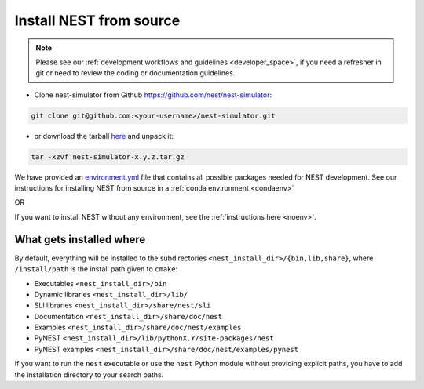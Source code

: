 .. _dev_install:

Install NEST from source
=========================


.. note::

    Please see our :ref:`development workflows and guidelines <developer_space>`, if you need
    a refresher in git or need to review the coding or documentation guidelines.



* Clone nest-simulator from Github `<https://github.com/nest/nest-simulator>`_:

.. code-block:: sh

   git clone git@github.com:<your-username>/nest-simulator.git


* or download the tarball `here <https://github.com/nest/nest-simulator/releases>`_ and unpack it:

.. code-block:: sh

    tar -xzvf nest-simulator-x.y.z.tar.gz



We have provided an `environment.yml <https://github.com/nest/nest-simulator/blob/master/environment.yml>`_
file that contains all possible packages needed for NEST development.
See our instructions for installing NEST from source in a :ref:`conda environment <condaenv>`

OR

If you want to install NEST without any environment, see the :ref:`instructions here <noenv>`.

What gets installed where
-------------------------

By default, everything will be installed to the subdirectories ``<nest_install_dir>/{bin,lib,share}``, where
``/install/path`` is the install path given to ``cmake``:

- Executables ``<nest_install_dir>/bin``
- Dynamic libraries ``<nest_install_dir>/lib/``
- SLI libraries ``<nest_install_dir>/share/nest/sli``
- Documentation ``<nest_install_dir>/share/doc/nest``
- Examples ``<nest_install_dir>/share/doc/nest/examples``
- PyNEST ``<nest_install_dir>/lib/pythonX.Y/site-packages/nest``
- PyNEST examples ``<nest_install_dir>/share/doc/nest/examples/pynest``

If you want to run the ``nest`` executable or use the ``nest`` Python module without providing explicit paths, you
have to add the installation directory to your search paths.


